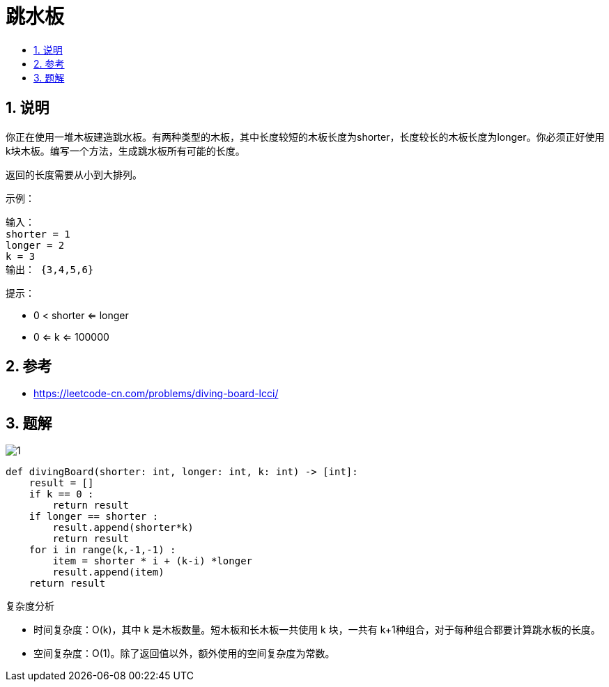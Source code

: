 = 跳水板
:toc:
:toc-title:
:toclevels: 5
:sectnums:

== 说明
你正在使用一堆木板建造跳水板。有两种类型的木板，其中长度较短的木板长度为shorter，长度较长的木板长度为longer。你必须正好使用k块木板。编写一个方法，生成跳水板所有可能的长度。

返回的长度需要从小到大排列。

示例：
```
输入：
shorter = 1
longer = 2
k = 3
输出： {3,4,5,6}
```
提示：

- 0 < shorter <= longer
- 0 <= k <= 100000

== 参考
- https://leetcode-cn.com/problems/diving-board-lcci/

== 题解
image:images/1.jpg[]

```python
def divingBoard(shorter: int, longer: int, k: int) -> [int]:
    result = []
    if k == 0 :
        return result
    if longer == shorter :
        result.append(shorter*k)
        return result
    for i in range(k,-1,-1) :
        item = shorter * i + (k-i) *longer
        result.append(item)
    return result
```

复杂度分析

- 时间复杂度：O(k)，其中 k 是木板数量。短木板和长木板一共使用 k 块，一共有 k+1种组合，对于每种组合都要计算跳水板的长度。
- 空间复杂度：O(1)。除了返回值以外，额外使用的空间复杂度为常数。

